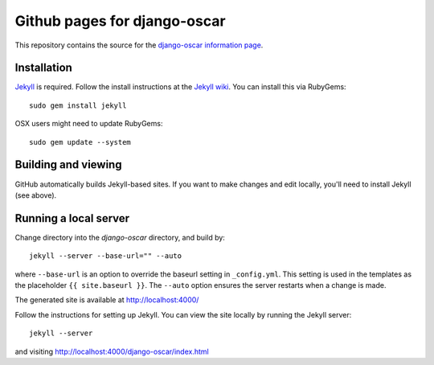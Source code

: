 =============================
Github pages for django-oscar
=============================

This repository contains the source for the `django-oscar information
page`_.

.. _`django-oscar information page`: http://tangentlabs.github.com/django-oscar/

Installation
------------

`Jekyll`_ is required. Follow the install instructions at the `Jekyll wiki`_.
You can install this via RubyGems::

    sudo gem install jekyll

.. _`Jekyll`: https://github.com/mojombo/jekyll/
.. _`Jekyll wiki`: https://github.com/mojombo/jekyll/wiki/Install

OSX users might need to update RubyGems::

    sudo gem update --system

Building and viewing
--------------------

GitHub automatically builds Jekyll-based sites. If you want to make changes and
edit locally, you'll need to install Jekyll (see above).

Running a local server
----------------------

Change directory into the `django-oscar` directory, and build by::

    jekyll --server --base-url="" --auto
    
where ``--base-url`` is an option to override the baseurl setting in
``_config.yml``. This setting is used in the templates as the placeholder ``{{
site.baseurl }}``.  The ``--auto`` option ensures the server restarts when a 
change is made.

The generated site is available at http://localhost:4000/

Follow the instructions for setting up Jekyll.  You can view the site locally
by running the Jekyll server::

    jekyll --server

and visiting http://localhost:4000/django-oscar/index.html